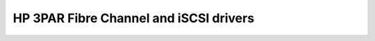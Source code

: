 =======================================
HP 3PAR Fibre Channel and iSCSI drivers
=======================================
